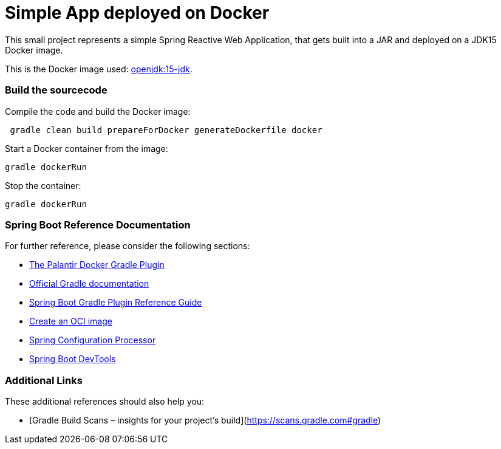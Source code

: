 = Simple App deployed on Docker

This small project represents a simple Spring Reactive Web Application, that gets built into a JAR and deployed on a JDK15 Docker image.

This is the Docker image used: https://hub.docker.com/layers/openjdk/library/openjdk/15-jdk/images/sha256-47618f06e1510c9d6651d783669c1a0099e401006c9656acf5328fd0cb90d954?context=explore[openjdk:15-jdk].

=== Build the sourcecode

Compile the code and build the Docker image:
```
 gradle clean build prepareForDocker generateDockerfile docker
```
Start a Docker container from the image:
```
gradle dockerRun
```
Stop the container:
```
gradle dockerRun
```

=== Spring Boot Reference Documentation

For further reference, please consider the following sections:

* https://github.com/palantir/gradle-docker[The Palantir Docker Gradle Plugin]
* https://docs.gradle.org[Official Gradle documentation]
* https://docs.spring.io/spring-boot/docs/2.3.4.RELEASE/gradle-plugin/reference/html/[Spring Boot Gradle Plugin Reference Guide]
* https://docs.spring.io/spring-boot/docs/2.3.4.RELEASE/gradle-plugin/reference/html/#build-image[Create an OCI image]
* https://docs.spring.io/spring-boot/docs/2.3.4.RELEASE/reference/htmlsingle/#configuration-metadata-annotation-processor[Spring Configuration Processor]
* https://docs.spring.io/spring-boot/docs/2.3.4.RELEASE/reference/htmlsingle/#using-boot-devtools[Spring Boot DevTools]

=== Additional Links

These additional references should also help you:

* [Gradle Build Scans – insights for your project's build](https://scans.gradle.com#gradle)

